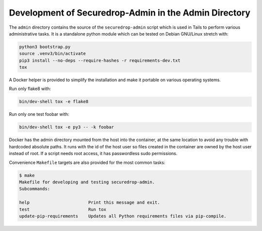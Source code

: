 Development of Securedrop-Admin in the Admin Directory
======================================================

The ``admin`` directory contains the source of the
``securedrop-admin`` script which is used in Tails to perform various
administrative tasks. It is a standalone python module which can be
tested on Debian GNU/Linux stretch with:

.. code::

   python3 bootstrap.py
   source .venv3/bin/activate
   pip3 install --no-deps --require-hashes -r requirements-dev.txt
   tox

A Docker helper is provided to simplify the installation and make
it portable on various operating systems.

Run only flake8 with:

.. code::

   bin/dev-shell tox -e flake8

Run only one test foobar with:

.. code::

   bin/dev-shell tox -e py3 -- -k foobar

Docker has the admin directory mounted from the host into the
container, at the same location to avoid any trouble with hardcoded
absolute paths. It runs with the id of the host user so files created
in the container are owned by the host user instead of root. If a
script needs root access, it has passwordless sudo permissions.

Convenience ``Makefile`` targets are also provided for the most common
tasks:

.. code::

   $ make
   Makefile for developing and testing securedrop-admin.
   Subcommands:

   help                       Print this message and exit.
   test                       Run tox
   update-pip-requirements    Updates all Python requirements files via pip-compile.
